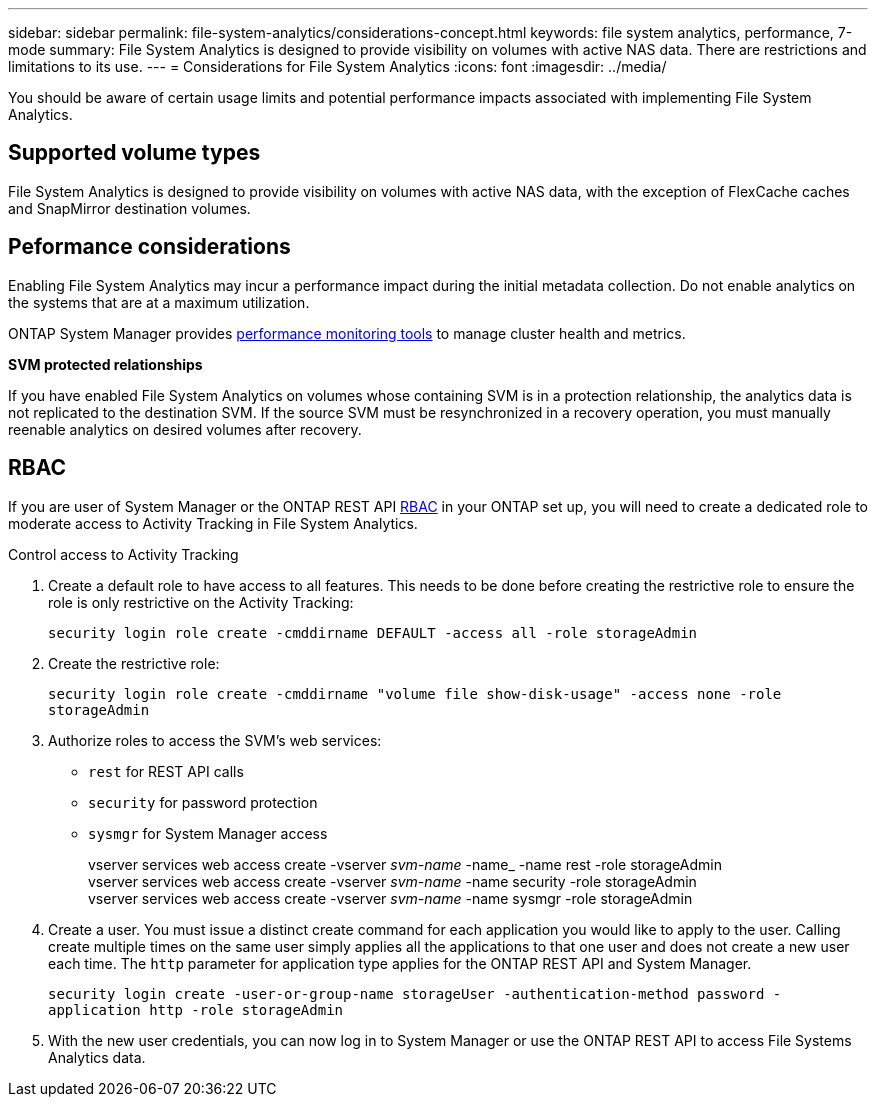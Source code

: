 ---
sidebar: sidebar
permalink: file-system-analytics/considerations-concept.html
keywords: file system analytics, performance, 7-mode
summary: File System Analytics is designed to provide visibility on volumes with active NAS data. There are restrictions and limitations to its use. 
---
= Considerations for File System Analytics
:icons: font
:imagesdir: ../media/

[.lead]
You should be aware of certain usage limits and potential performance impacts associated with implementing File System Analytics.

== Supported volume types

File System Analytics is designed to provide visibility on volumes with active NAS data, with the exception of FlexCache caches and SnapMirror destination volumes.

== Peformance considerations

Enabling File System Analytics may incur a performance impact during the initial metadata collection. Do not enable analytics on the systems that are at a maximum utilization.

ONTAP System Manager provides xref:../concept_cluster_performance_overview.adoc[performance monitoring tools] to manage cluster health and metrics. 

*SVM protected relationships*

If you have enabled File System Analytics on volumes whose containing SVM is in a protection relationship, the analytics data is not replicated to the destination SVM. If the source SVM must be resynchronized in a recovery operation, you must manually reenable analytics on desired volumes after recovery.

== RBAC

If you are user of System Manager or the ONTAP REST API xref:../concepts/administrator-authentication-rbac-concept.html[RBAC] in your ONTAP set up, you will need to create a dedicated role to moderate access to Activity Tracking in File System Analytics. 

.Control access to Activity Tracking
. Create a default role to have access to all features. This needs to be done before creating the restrictive role to ensure the role is only restrictive on the Activity Tracking:
+
`security login role create -cmddirname DEFAULT -access all -role storageAdmin`
. Create the restrictive role:
+
`security login role create -cmddirname "volume file show-disk-usage" -access none -role storageAdmin`
. Authorize roles to access the SVM's web services:
    * `rest` for REST API calls
    * `security` for password protection
    * `sysmgr` for System Manager access
+
====
vserver services web access create -vserver _svm-name_ -name_ -name rest -role storageAdmin +
vserver services web access create -vserver _svm-name_ -name security -role storageAdmin +
vserver services web access create -vserver _svm-name_ -name sysmgr -role storageAdmin
====
. Create a user. You must issue a distinct create command for each application you would like to apply to the user. Calling create multiple times on the same user simply applies all the applications to that one user and does not create a new user each time. The `http` parameter for application type applies for the ONTAP REST API and System Manager.
+
`security login create -user-or-group-name storageUser -authentication-method password -application http -role storageAdmin`
. With the new user credentials, you can now log in to System Manager or use the ONTAP REST API to access File Systems Analytics data. 

// created 7 December 2021 from FSA overview
// 25 april 2022, BURT 1413512